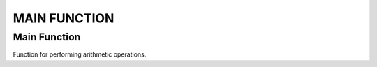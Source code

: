 #############
MAIN FUNCTION
#############

Main Function
=============

Function for performing arithmetic operations.

.. doxygengroup:: main_function
    :project: LearnSphinxInC
    :content-only:
